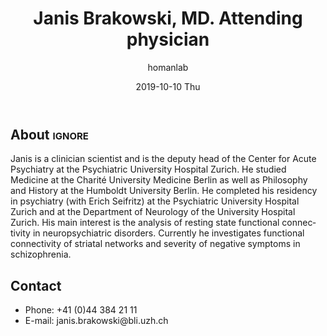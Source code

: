 #+TITLE:       Janis Brakowski, MD. Attending physician
#+AUTHOR:      homanlab
#+EMAIL:       homanlab.zuerich@gmail.com
#+DATE:        2019-10-10 Thu
#+URI:         /people/%y/%m/%d/janis-brakowski-md
#+KEYWORDS:    lab, janis, contact, cv
#+TAGS:        lab, janis, contact, cv
#+LANGUAGE:    en
#+OPTIONS:     H:3 num:nil toc:nil \n:nil ::t |:t ^:nil -:nil f:t *:t <:t
#+DESCRIPTION: Postdoc
#+AVATAR:      https://homanlab.github.io/media/img/brakowski.png

#+ATTR_HTML: :width 200px
[[https://homanlab.github.io/media/img/brakowski.png]]

** About                                                             :ignore:
Janis is a clinician scientist and is the deputy head of the Center for
Acute Psychiatry at the Psychiatric University Hospital Zurich. He
studied Medicine at the Charité University Medicine Berlin as well as
Philosophy and History at the Humboldt University Berlin. He completed
his residency in psychiatry (with Erich Seifritz) at the Psychiatric
University Hospital Zurich and at the Department of Neurology of the
University Hospital Zurich. His main interest is the analysis of resting
state functional connectivity in neuropsychiatric disorders. Currently
he investigates functional connectivity of striatal networks and
severity of negative symptoms in schizophrenia.
 
** Contact
#+ATTR_HTML: :target _blank
- Phone: +41 (0)44 384 21 11
- E-mail: janis.brakowski@bli.uzh.ch
